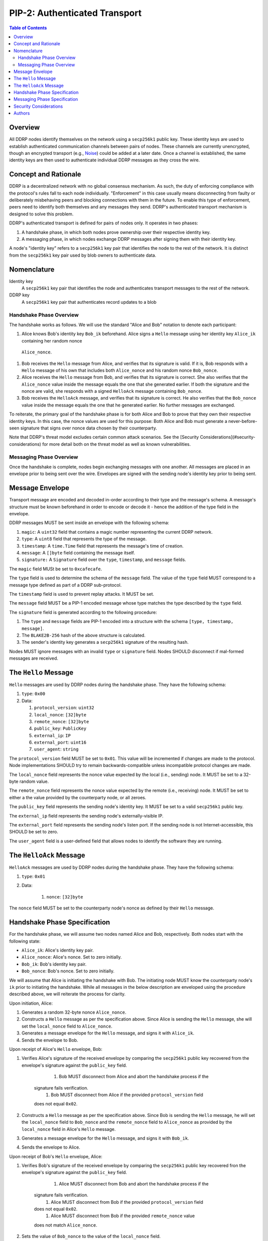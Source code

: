 PIP-2: Authenticated Transport
==============================

.. contents:: Table of Contents
   :local:

Overview
########

All DDRP nodes identify themselves on the network using a ``secp256k1`` public
key. These identity keys are used to establish authenticated communication
channels between pairs of nodes. These channels are currently unencrypted,
though an encrypted transport (e.g., `Noise`_) could be added at a later date.
Once a channel is established, the same identity keys are then used to
authenticate individual DDRP messages as they cross the wire.

Concept and Rationale
#####################

DDRP is a decentralized network with no global consensus mechanism. As such, the
duty of enforcing compliance with the protocol's rules fall to each node
individually. "Enforcement" in this case usually means disconnecting from
faulty or deliberately misbehaving peers and blocking connections with them in
the future. To enable this type of enforcement, peers need to identify both
themselves and any messages they send. DDRP's authenticated transport mechanism
is designed to solve this problem.


DDRP's authenticated transport is defined for pairs of nodes only. It operates
in two phases:

#. A handshake phase, in which both nodes prove ownership over their respective
   identity key.
#. A messaging phase, in which nodes exchange DDRP messages after signing them
   with their identity key.

A node's "identity key" refers to a ``secp256k1`` key pair that identifies the
node to the rest of the network. It is distinct from the ``secp256k1`` key pair
used by blob owners to authenticate data.

Nomenclature
############

Identity key
   A ``secp256k1`` key pair that identifies the node and authenticates transport 
   messages to the rest of the network.

DDRP key
   A ``secp256k1`` key pair that authenticates record updates to a blob


Handshake Phase Overview
************************

The handshake works as follows. We will use the standard "Alice and Bob"
notation to denote each participant:

#. Alice knows Bob's identity key ``Bob_ik`` beforehand. Alice signs a ``Hello``
   message using her identity key ``Alice_ik`` containing her random nonce
  ``Alice_nonce``.
#. Bob receives the ``Hello`` message from Alice, and verifies that its
   signature is valid. If it is, Bob responds with a ``Hello`` message of his
   own that includes both ``Alice_nonce`` and his random nonce ``Bob_nonce``.
#. Alice receives the ``Hello`` message from Bob, and verifies that its
   signature is correct. She also verifies that the ``Alice_nonce`` value inside
   the message equals the one that she generated earlier. If both the signature
   and the nonce are valid, she responds with a signed ``HelloAck`` message
   containing ``Bob_nonce``.
#. Bob receives the ``HelloAck`` message, and verifies that its signature is
   correct. He also verifies that the ``Bob_nonce`` value inside the message
   equals the one that he generated earlier. No further messages are exchanged.

To reiterate, the primary goal of the handshake phase is for both Alice and Bob
to prove that they own their respective identity keys. In this case, the nonce
values are used for this purpose: Both Alice and Bob must generate a
never-before-seen signature that signs over nonce data chosen by their
counterparty.

Note that DDRP's threat model excludes certain common attack scenarios. See the
[Security Considerations](#security-considerations) for more detail both on the
threat model as well as known vulnerabilities.

Messaging Phase Overview
************************

Once the handshake is complete, nodes begin exchanging messages with one
another. All messages are placed in an envelope prior to being sent over the
wire. Envelopes are signed with the sending node's identity key prior to being
sent.

Message Envelope
################

Transport message are encoded and decoded in-order according to their type and the
message's schema. A message's structure must be known beforehand in order to
encode or decode it - hence the addition of the type field in the envelope.

DDRP messages MUST be sent inside an envelope with the following schema:

#. ``magic``: A ``uint32`` field that contains a magic number representing the
   current DDRP network.
#. ``type``: A ``uint8`` field that represents the type of the message.
#. ``timestamp``: A ``time.Time`` field that represents the message's time of
   creation.
#. ``message``: A ``[]byte`` field containing the message itself.
#. ``signature:`` A ``Signature`` field over the ``type``, ``timestamp``, and
   ``message`` fields.

The ``magic`` field MUSt be set to ``0xcafecafe``.

The ``type`` field is used to determine the schema of the ``message`` field. The
value of the ``type`` field MUST correspond to a message type defined as part of
a DDRP sub-protocol.

The ``timestamp`` field is used to prevent replay attacks. It MUST be set.

The ``message`` field MUST be a PIP-1 encoded message whose type matches the
type described by the ``type`` field.

The ``signature`` field is generated according to the following procedure:

#. The ``type`` and ``message`` fields are PIP-1 encoded into a structure with
   the schema ``[type, timestamp, message]``.
#. The ``BLAKE2B-256`` hash of the above structure is calculated.
#. The sender's identity key generates a ``secp256k1`` signature of the resulting hash.

Nodes MUST ignore messages with an invalid ``type`` or ``signature`` field.
Nodes SHOULD disconnect if mal-formed messages are received.

The ``Hello`` Message
#####################

``Hello`` messages are used by DDRP nodes during the handshake phase. They have
the following schema:

#. ``type``: ``0x00``
#. Data:

   #. ``protocol_version``: ``uint32``
   #. ``local_nonce``: ``[32]byte``
   #. ``remote_nonce``: ``[32]byte``
   #. ``public_key``: ``PublicKey``
   #. ``external_ip``: ``IP``
   #. ``external_port``: ``uint16``
   #. ``user_agent``: ``string``

The ``protocol_version`` field MUST be set to ``0x01``. This value will be
incremented if changes are made to the protocol. Node implementations SHOULD try
to remain backwards-compatible unless incompatible protocol changes are made.

The ``local_nonce`` field represents the nonce value expected by the local
(i.e., sending) node. It MUST be set to a 32-byte random value.

The ``remote_nonce`` field represents the nonce value expected by the remote
(i.e., receiving) node. It MUST be set to either a the value provided by the
counterparty node, or all zeroes.

The ``public_key`` field represents the sending node's identity key. It MUST be
set to a valid ``secp256k1`` public key.

The ``external_ip`` field represents the sending node's externally-visible IP.

The ``external_port`` field represents the sending node's listen port. If the
sending node is not Internet-accessible, this SHOULD be set to zero.

The ``user_agent`` field is a user-defined field that allows nodes to identify
the software they are running.

The ``HelloAck`` Message
########################

``HelloAck`` messages are used by DDRP nodes during the handshake phase. They
have the following schema:

#. ``type``: ``0x01``
#. Data:

	 #. ``nonce``: ``[32]byte``

The ``nonce`` field MUST be set to the counterparty node's nonce as defined by
their ``Hello`` message.

Handshake Phase Specification
#############################

For the handshake phase, we will assume two nodes named Alice and Bob,
respectively. Both nodes start with the following state:

- ``Alice_ik``: Alice's identity key pair.
- ``Alice_nonce``: Alice's nonce. Set to zero initially.
- ``Bob_ik``: Bob's identity key pair.
- ``Bob_nonce``: Bob's nonce. Set to zero initially.

We will assume that Alice is initiating the handshake with Bob. The initiating
node MUST know the counterparty node's ``ik`` prior to initiating the handshake.
While all messages in the below description are enveloped using the procedure
described above, we will reiterate the process for clarity.

Upon initiation, Alice:

#. Generates a random 32-byte nonce ``Alice_nonce``.
#. Constructs a ``Hello`` message as per the specification above. Since Alice is
   sending the ``Hello`` message, she will set the ``local_nonce`` field to
   ``Alice_nonce``.
#. Generates a message envelope for the ``Hello`` message, and signs it with
   ``Alice_ik``.
#. Sends the envelope to Bob.

Upon receipt of Alice's ``Hello`` envelope, Bob:

#. Verifies Alice's signature of the received envelope by comparing the
   ``secp256k1`` public key recovered from the envelope's signature against the
   ``public_key`` field.

	 #. Bob MUST disconnect from Alice and abort the handshake process if the
       signature fails verification.
	 #. Bob MUST disconnect from Alice if the provided ``protocol_version`` field
       does not equal ``0x02``.

#. Constructs a ``Hello`` message as per the specification above. Since Bob is
   sending the ``Hello`` message, he will set the ``local_nonce`` field to
   ``Bob_nonce`` and the ``remote_nonce`` field to ``Alice_nonce`` as provided
   by the ``local_nonce`` field in Alice's ``Hello`` message.
#. Generates a message envelope for the ``Hello`` message, and signs it with
   ``Bob_ik``.
#. Sends the envelope to Alice.

Upon receipt of Bob's ``Hello`` envelope, Alice:

#. Verifies Bob's signature of the received envelope by comparing the
   ``secp256k1`` public key recovered fron the envelope's signature against the
   ``public_key`` field.

	 #. Alice MUST disconnect from Bob and abort the handshake process if the
       signature fails verification.
	 #. Alice MUST disconnect from Bob if the provided ``protocol_version`` field
       does not equal ``0x02``.
	 #. Alice MUST disconnect from Bob if the provided ``remote_nonce`` value
       does not match ``Alice_nonce``.

#. Sets the value of ``Bob_nonce`` to the value of the ``local_nonce`` field.
#. Constructs a ``HelloAck`` message as per the specification above. Since Alice
   is sending the ``HelloAck`` message, she will set the ``nonce`` field to
   ``Bob_nonce``.

Upon receipt of Alice's ``HelloAck`` envelope, Bob:

#. Verifies Alice's signature of the received envelope by comparing the
   ``secp256k1`` public key recovered from the envelope's signature against
   ``Alice_ik``.

 	 #. Bob MUST disconnect from Alice and abort the handshake process if the
       signature fails verification.
	 #. Bob MUST disconnect from Alice if the provided ``nonce`` value does not
       match ``Bob_nonce``.

The handshake phase is complete at this point, and the protocol can enter the
messaging phase.

Messaging Phase Specification
#############################

Once two DDRP nodes have finished handshaking, all following messages MUST be
included in a message envelope. The schema for the message envelope is described
in the Message Envelope section above.

Nodes:

- MUST disconnect from any node that sends an envelope with a mal-formed
  signature.
- MUST disconnect from any node that sends an envelope whose ``timestamp`` field
  is more than thirty seconds in the past or future.

Security Considerations
#######################

This protocol is designed for the following threat model:

1. Malicious actors may not impersonate an honest node.
2. Malicious nodes are to be blacklisted on a per-node basis.

As such, it is explicitly not designed to be resistant against man-in-the-middle
attacks, since such an attack would imply that nodes would be communicating with
the "man in the middle" rather than each other. Furthermore, it is not designed
to provide resistance against deep packet inspection or other traffic analysis
techniques.

Authors
#######

- `mslipper`_
- `chikeichan`_

.. _Noise: https://noiseprotocol.org/noise.html
.. _mslipper: https://github.com/mslipper
.. _chikeichan: https://github.com/chikeichan
